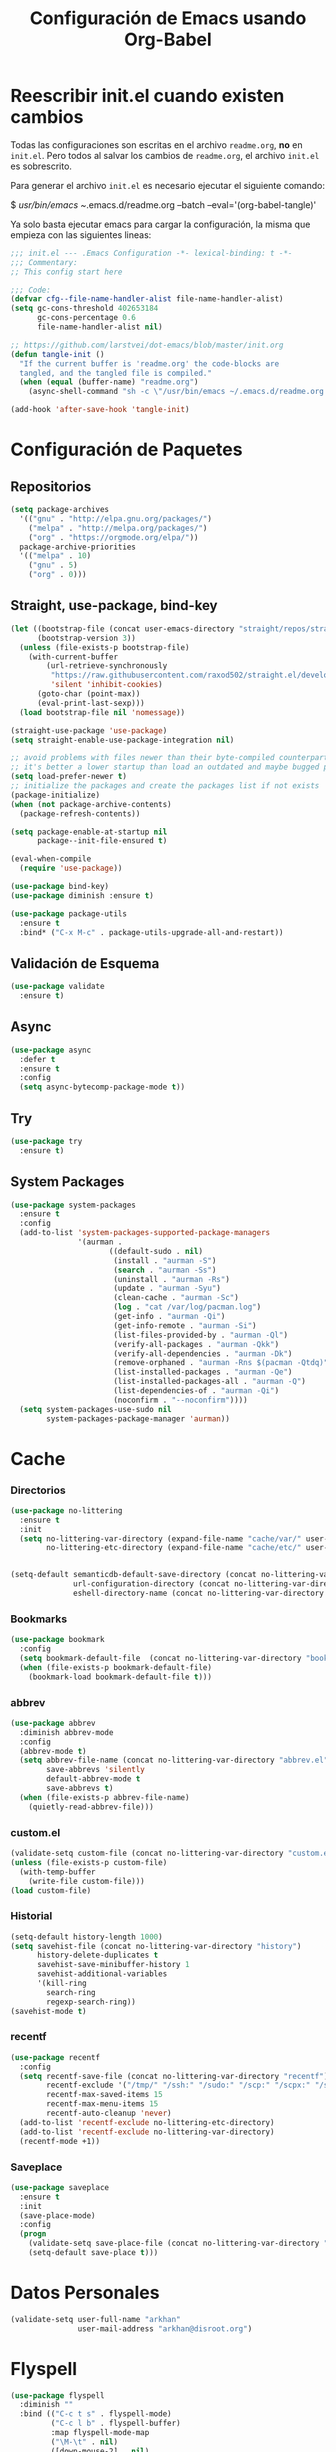 #+TITLE:     Configuración de Emacs usando Org-Babel
#+AUTHOR:    arkhan
#+EMAIL:     arkhan@disroot.org
#+BABEL: :cache yes
#+LANGUAGE: es
#+PROPERTY: header-args :tangle init.el :comments org
#+OPTIONS: author:nil date:nil toc:nil title:nil e:nil
#+LaTeX_HEADER: \pagenumbering{gobble}
#+LaTeX_HEADER: \usepackage[T1]{fontenc}
#+LaTeX_HEADER: \usepackage{graphicx}
#+LaTeX_HEADER: \usepackage{fontspec}
#+LaTeX_HEADER: \setmonofont[Scale=0.7]{DejaVu Sans Mono}
#+LaTeX_HEADER: \usepackage{mathpazo}
#+LaTeX_HEADER: \usepackage{geometry}
#+LaTeX_HEADER: \geometry{a4paper, margin=20mm}
#+LaTeX_HEADER: \usepackage{minted}
#+LaTeX_HEADER: \setminted{breaklines}

* Reescribir init.el cuando existen cambios
   Todas las configuraciones son escritas en el archivo =readme.org=, *no* en
   =init.el=.
   Pero todos al salvar los cambios de =readme.org=, el archivo =init.el= es
   sobrescrito.

   Para generar el archivo =init.el= es necesario ejecutar el siguiente comando:

#+BEGIN_EXAMPLE bash
  $ /usr/bin/emacs ~/.emacs.d/readme.org --batch --eval='(org-babel-tangle)'
#+END_EXAMPLE

   Ya solo basta ejecutar emacs para cargar la configuración, la misma
   que empieza con las siguientes lineas:

#+BEGIN_SRC emacs-lisp
  ;;; init.el --- .Emacs Configuration -*- lexical-binding: t -*-
  ;;; Commentary:
  ;; This config start here
#+END_SRC

#+BEGIN_SRC emacs-lisp
  ;;; Code:
  (defvar cfg--file-name-handler-alist file-name-handler-alist)
  (setq gc-cons-threshold 402653184
        gc-cons-percentage 0.6
        file-name-handler-alist nil)

  ;; https://github.com/larstvei/dot-emacs/blob/master/init.org
  (defun tangle-init ()
    "If the current buffer is 'readme.org' the code-blocks are
    tangled, and the tangled file is compiled."
    (when (equal (buffer-name) "readme.org")
      (async-shell-command "sh -c \"/usr/bin/emacs ~/.emacs.d/readme.org --batch --eval='(org-babel-tangle)'\"")))

  (add-hook 'after-save-hook 'tangle-init)
#+END_SRC
* Configuración de Paquetes
** Repositorios
#+BEGIN_SRC emacs-lisp
  (setq package-archives
	'(("gnu" . "http://elpa.gnu.org/packages/")
	  ("melpa" . "http://melpa.org/packages/")
	  ("org" . "https://orgmode.org/elpa/"))
	package-archive-priorities
	'(("melpa" . 10)
	  ("gnu" . 5)
	  ("org" . 0)))
#+END_SRC
** Straight, use-package, bind-key
#+BEGIN_SRC emacs-lisp
  (let ((bootstrap-file (concat user-emacs-directory "straight/repos/straight.el/bootstrap.el"))
        (bootstrap-version 3))
    (unless (file-exists-p bootstrap-file)
      (with-current-buffer
          (url-retrieve-synchronously
           "https://raw.githubusercontent.com/raxod502/straight.el/develop/install.el"
           'silent 'inhibit-cookies)
        (goto-char (point-max))
        (eval-print-last-sexp)))
    (load bootstrap-file nil 'nomessage))

  (straight-use-package 'use-package)
  (setq straight-enable-use-package-integration nil)

  ;; avoid problems with files newer than their byte-compiled counterparts
  ;; it's better a lower startup than load an outdated and maybe bugged package
  (setq load-prefer-newer t)
  ;; initialize the packages and create the packages list if not exists
  (package-initialize)
  (when (not package-archive-contents)
    (package-refresh-contents))

  (setq package-enable-at-startup nil
        package--init-file-ensured t)

  (eval-when-compile
    (require 'use-package))

  (use-package bind-key)
  (use-package diminish :ensure t)

  (use-package package-utils
    :ensure t
    :bind* ("C-x M-c" . package-utils-upgrade-all-and-restart))
#+END_SRC
** Validación de Esquema
#+BEGIN_SRC emacs-lisp
  (use-package validate
    :ensure t)
#+END_SRC
** Async
#+BEGIN_SRC emacs-lisp
  (use-package async
    :defer t
    :ensure t
    :config
    (setq async-bytecomp-package-mode t))
#+END_SRC
** Try
#+BEGIN_SRC emacs-lisp
(use-package try
  :ensure t)
#+END_SRC
** System Packages
#+BEGIN_SRC emacs-lisp
  (use-package system-packages
    :ensure t
    :config
    (add-to-list 'system-packages-supported-package-managers
                 '(aurman .
                        ((default-sudo . nil)
                         (install . "aurman -S")
                         (search . "aurman -Ss")
                         (uninstall . "aurman -Rs")
                         (update . "aurman -Syu")
                         (clean-cache . "aurman -Sc")
                         (log . "cat /var/log/pacman.log")
                         (get-info . "aurman -Qi")
                         (get-info-remote . "aurman -Si")
                         (list-files-provided-by . "aurman -Ql")
                         (verify-all-packages . "aurman -Qkk")
                         (verify-all-dependencies . "aurman -Dk")
                         (remove-orphaned . "aurman -Rns $(pacman -Qtdq)")
                         (list-installed-packages . "aurman -Qe")
                         (list-installed-packages-all . "aurman -Q")
                         (list-dependencies-of . "aurman -Qi")
                         (noconfirm . "--noconfirm"))))
    (setq system-packages-use-sudo nil
          system-packages-package-manager 'aurman))
#+END_SRC
* Cache
*** Directorios
#+BEGIN_SRC emacs-lisp
  (use-package no-littering
    :ensure t
    :init
    (setq no-littering-var-directory (expand-file-name "cache/var/" user-emacs-directory)
          no-littering-etc-directory (expand-file-name "cache/etc/" user-emacs-directory)))


  (setq-default semanticdb-default-save-directory (concat no-littering-var-directory "semanticdb")
                url-configuration-directory (concat no-littering-var-directory "url")
                eshell-directory-name (concat no-littering-var-directory "eshell" ))
#+END_SRC
*** Bookmarks
#+BEGIN_SRC emacs-lisp
  (use-package bookmark
    :config
    (setq bookmark-default-file  (concat no-littering-var-directory "bookmarks"))
    (when (file-exists-p bookmark-default-file)
      (bookmark-load bookmark-default-file t)))
#+END_SRC
*** abbrev
#+BEGIN_SRC emacs-lisp
  (use-package abbrev
    :diminish abbrev-mode
    :config
    (abbrev-mode t)
    (setq abbrev-file-name (concat no-littering-var-directory "abbrev.el")
          save-abbrevs 'silently
          default-abbrev-mode t
          save-abbrevs t)
    (when (file-exists-p abbrev-file-name)
      (quietly-read-abbrev-file)))
#+END_SRC
*** custom.el
#+BEGIN_SRC emacs-lisp
  (validate-setq custom-file (concat no-littering-var-directory "custom.el"))
  (unless (file-exists-p custom-file)
    (with-temp-buffer
      (write-file custom-file)))
  (load custom-file)
#+END_SRC
*** Historial
#+BEGIN_SRC emacs-lisp
  (setq-default history-length 1000)
  (setq savehist-file (concat no-littering-var-directory "history")
        history-delete-duplicates t
        savehist-save-minibuffer-history 1
        savehist-additional-variables
        '(kill-ring
          search-ring
          regexp-search-ring))
  (savehist-mode t)
#+END_SRC
*** recentf
#+BEGIN_SRC emacs-lisp
  (use-package recentf
    :config
    (setq recentf-save-file (concat no-littering-var-directory "recentf")
          recentf-exclude '("/tmp/" "/ssh:" "/sudo:" "/scp:" "/scpx:" "/ssh:" "/media/data/org/")
          recentf-max-saved-items 15
          recentf-max-menu-items 15
          recentf-auto-cleanup 'never)
    (add-to-list 'recentf-exclude no-littering-etc-directory)
    (add-to-list 'recentf-exclude no-littering-var-directory)
    (recentf-mode +1))
#+END_SRC
*** Saveplace
#+BEGIN_SRC emacs-lisp
  (use-package saveplace
    :ensure t
    :init
    (save-place-mode)
    :config
    (progn
      (validate-setq save-place-file (concat no-littering-var-directory "saveplace.el"))
      (setq-default save-place t)))
#+END_SRC
* Datos Personales
#+BEGIN_SRC emacs-lisp
  (validate-setq user-full-name "arkhan"
                 user-mail-address "arkhan@disroot.org")
#+END_SRC
* Flyspell
#+BEGIN_SRC emacs-lisp
  (use-package flyspell
    :diminish ""
    :bind (("C-c t s" . flyspell-mode)
           ("C-c l b" . flyspell-buffer)
           :map flyspell-mode-map
           ("\M-\t" . nil)
           ([down-mouse-2] . nil)
           ([mouse-2] . nil))
    :init
    (dolist (hook '(TeX-mode-hook LaTeX-mode-hook text-mode-hook message-mode-hook markdown-mode-hook org-mode-hook))
      (add-hook hook 'turn-on-flyspell))
    (add-hook 'prog-mode-hook 'flyspell-prog-mode)
    :config
    (validate-setq flyspell-use-meta-tab nil
                   flyspell-issue-welcome-flag nil
                   flyspell-issue-message-flag nil)
    (setq-default ispell-program-name    "hunspell"
                  ispell-really-hunspell t
                  ispell-check-comments  t
                  ispell-extra-args      '("-i" "utf-8")
                  ispell-dictionary      "en_US")

    (defun switch-dictionary ()
      (interactive)
      (let* ((dic ispell-current-dictionary)
             (change (if (string= dic "en_US") "es_EC" "en_US")))
        (ispell-change-dictionary change)
        (message "Dictionary switched from %s to %s" dic change)))

    (defun turn-on-spell-check ()
      (flyspell-mode 1))

    (global-set-key (kbd "M-i") 'switch-dictionary)

    (use-package flyspell-popup
      :ensure t
      :after flyspell
      :bind (:map flyspell-mode-map
                  ("C-;" . #'flyspell-popup-correct)))

    (defun flyspell-add-word-to-dict ()
      "Add the word at the current location to the private dictionary
       without question."
      (interactive)
      ;; use the correct dictionary
      (flyspell-accept-buffer-local-defs)
      (setq opoint (point-marker))
      (let ((cursor-location (point))
            (word (flyspell-get-word nil)))
        (if (consp word)
            (let ((start (car (cdr word)))
                  (end (car (cdr (cdr word))))
                  (word (car word)))
              ;; The word is incorrect, we have to propose a replacement.
              (flyspell-do-correct 'save nil word cursor-location start end opoint)))
        (ispell-pdict-save t)))

    (define-key flyspell-mode-map [(control ?\')] 'flyspell-add-word-to-dict))
#+END_SRC
* Google Translate
#+BEGIN_SRC emacs-lisp :tangle no
  (use-package google-translate-smooth-ui
    :ensure google-translate
    :bind ("C-c t" . google-translate-smooth-translate)
    :config (setq google-translate-translation-directions-alist
                  '(("es" . "en") ("en" . "es"))))
#+END_SRC
* Prescient
#+BEGIN_SRC emacs-lisp
  (use-package prescient
    :ensure t
    :config
    (setq prescient-save-file (concat no-littering-var-directory "prescient.el"))
    (prescient-persist-mode))
#+END_SRC
* Ivy, Counsel, Swiper
#+BEGIN_SRC emacs-lisp
  (use-package flx :ensure t)

  (use-package ivy
    :ensure t
    :diminish ivy-mode
    :bind (:map ivy-mode-map
                ("C-'" . ivy-avy))
    :config
    (setq ivy-wrap t
          ivy-virtual-abbreviate 'full
          ivy-use-virtual-buffers t
          ivy-use-selectable-prompt t
          ivy-count-format "(%d/%d) "
          ivy-re-builders-alist
          '((read-file-name-internal . ivy--regex-fuzzy)
            (t . ivy--regex-plus))
          ivy-on-del-error-function nil
          ivy-initial-inputs-alist nil)

    (defun cfg/ivy-format-function-arrow (cands)
      "Transform CAND-PAIRS into a string for minibuffer."
      (ivy--format-function-generic
       (lambda (str)
         (concat ">> " (ivy--add-face str 'ivy-current-match)))
       (lambda (str)
         (concat "   " str))
       cands
       "\n"))
    (setq ivy-format-function 'cfg/ivy-format-function-arrow)
    (ivy-mode 1))

  (use-package ivy-prescient
    :ensure t
    :after ivy
    :init (ivy-prescient-mode))

  (use-package ivy-rich
    :ensure t
    :config
    '(ivy-switch-buffer
      (:columns
       ((ivy-rich-candidate (:width 30))  ; return the candidate itself
        (ivy-rich-switch-buffer-size (:width 7))  ; return the buffer size
        (ivy-rich-switch-buffer-indicators (:width 4 :face error :align right)); return the buffer indicators
        (ivy-rich-switch-buffer-major-mode (:width 12 :face warning))          ; return the major mode info
        (ivy-rich-switch-buffer-project (:width 15 :face success))             ; return project name using `projectile'
        (ivy-rich-switch-buffer-path (:width (lambda (x) (ivy-rich-switch-buffer-shorten-path x (ivy-rich-minibuffer-width 0.3))))))  ; return file path relative to project root or `default-directory' if project is nil
       :predicate
       (lambda (cand) (get-buffer cand)))
      counsel-M-x
      (:columns
       ((counsel-M-x-transformer (:width 40))  ; thr original transfomer
        (ivy-rich-counsel-function-docstring (:face font-lock-doc-face))))  ; return the docstring of the command
      counsel-describe-function
      (:columns
       ((counsel-describe-function-transformer (:width 40))  ; the original transformer
        (ivy-rich-counsel-function-docstring (:face font-lock-doc-face))))  ; return the docstring of the function
      counsel-describe-variable
      (:columns
       ((counsel-describe-variable-transformer (:width 40))  ; the original transformer
        (ivy-rich-counsel-variable-docstring (:face font-lock-doc-face))))  ; return the docstring of the variable
      counsel-recentf
      (:columns
       ((ivy-rich-candidate (:width 0.8)) ; return the candidate itself
        (ivy-rich-file-last-modified-time (:face font-lock-comment-face))))) ; return the last modified time of the file
    (setq ivy-virtual-abbreviate 'full
          ivy-rich-path-style 'abbrev
          ivy-rich-switch-buffer-align-virtual-buffer t)
    (ivy-rich-mode 1))

  (setq confirm-nonexistent-file-or-buffer t)

  (use-package ivy-xref
    :ensure t
    :config
    (setq xref-show-xrefs-function #'ivy-xref-show-xrefs))

  (use-package swiper
    :bind* (("C-s" . swiper)
            ("C-r" . swiper)
            ("C-M-s" . swiper-all))
    :bind
    (:map read-expression-map
          ("C-r" . counsel-expression-history)))

  (use-package counsel
    :bind (("M-x" . counsel-M-x)
           ("C-c b" . counsel-imenu)
           ("C-x C-f" . counsel-find-file)
           ("C-x C-r" . counsel-rg)
           ("C-h f" . counsel-describe-function)
           ("C-h v" . counsel-describe-variable)
           ("C-h b" . counsel-descbinds)
           ("M-y" . counsel-yank-pop)
           ("M-SPC" . counsel-shell-history))
    :config
    (validate-setq counsel-find-file-at-point t
                   counsel-rg-base-command "rg -uuu -S --no-heading --line-number --color never %s ."))
#+END_SRC
* Modo Mayor por defecto
#+BEGIN_SRC emacs-lisp
  (validate-setq major-mode 'text-mode
                 current-language-environment "Spanish")
#+END_SRC
* Orgmode
#+BEGIN_SRC emacs-lisp
  (use-package org
    :ensure org-plus-contrib
    :pin org
    :defer 1
    :bind (("C-x a" . org-agenda-list)
           ("C-x c" . org-capture))
    :config
    (progn
      (add-hook 'org-mode-hook
                (lambda ()
                  (turn-on-auto-fill)
                  (switch-dictionary)))

      (setq org-toggle-inline-images t)
      ;; set the modules enabled by default
      (setq org-modules
            '(org-bbdb
              org-bibtex
              org-docview
              org-mhe
              org-rmail
              org-crypt
              org-protocol
              org-gnus
              org-id
              org-info
              org-habit
              org-irc
              org-annotate-file
              org-eval
              org-expiry
              org-man
              org-panel
              org-toc
              ox-md))

      ;; set default directories
      (setq org-directory "~/org"
            org-default-notes-file (concat org-directory "/notes.org"))

      ;; set the archive
      (setq org-archive-location "~/org/archive.org::datetree/** Archived")

      ;; highlight code blocks syntax
      (setq org-src-fontify-natively  t
            org-src-tab-acts-natively t)

      ;; more sane emphasis regex to export to HTML as substitute of Markdown
      (org-set-emph-re 'org-emphasis-regexp-components
                       '(" \t({"
                         "- \t.,:!?;)}[:multibyte:]"
                         " \t\r\n,"
                         "."
                         1))

      ;; highlight code blocks syntax in PDF export
      ;; Include the latex-exporter
      (use-package ox-latex)
      (setq org-latex-packages-alist nil
            org-latex-default-packages-alist nil
            org-latex-hyperref-template nil)
      ;; Tell the latex export to use the minted package for source
      ;; code coloration.
      (setq org-latex-listings 'minted)
      ;; Let the exporter use the -shell-escape option to let latex
      ;; execute external programs.
      (setq org-latex-pdf-process
            '("~/.bin/ctex %f"))
      ;; tasks management
      (setq org-refile-targets '((org-agenda-files :maxlevel . 5)))
      (setq org-log-done t
            org-clock-idle-time nil
            org-todo-keywords (quote ((sequence "TODO(t)" "NEXT(n)" "|" "DONE(d)")
                                      (sequence "WAITING(w)" "HOLD(h)" "|" "CANCELLED(c)" "PHONE" "MEETING"))))

      ;; agenda & diary
      (setq org-columns-default-format "%50ITEM(Task) %10CLOCKSUM %16TIMESTAMP_IA")
      (setq org-agenda-include-diary nil
            org-agenda-tags-todo-honor-ignore-options t
            org-agenda-start-on-weekday nil
            org-agenda-start-day "-1d"
            org-agenda-span 7
            org-agenda-timegrid-use-ampm 1
            org-agenda-inhibit-startup t
            org-agenda-files (quote ("~/org/work.org" "~/org/fromwork.org"
                                     "~/org/stuff.org" "~/org/fromstuff.org"
                                     "~/org/notes.org")))
      (setq org-agenda-custom-commands
            '(("Q" . "Custom queries") ;; gives label to "Q"
              ("Qa" "Archive search" search "" ((org-agenda-files (file-expand-wildcards "~/org/archive.org"))))
              ("n" todo "NEXT")
              ("w" todo "WAITING")
              ("d" "Agenda + Next Actions" ((agenda) (todo "NEXT")))))

      ;; date insertion configuration
      (use-package org-expiry)
      (setq org-expiry-created-property-name "CREATED"
            org-expiry-inactive-timestamps t
            org-todo-state-tags-triggers (quote (("CANCELLED" ("CANCELLED" . t))
                                                 ("WAITING" ("WAITING" . t))
                                                 ("HOLD" ("WAITING") ("HOLD" . t))
                                                 (done ("WAITING") ("HOLD"))
                                                 ("TODO" ("WAITING") ("CANCELLED") ("HOLD"))
                                                 ("NEXT" ("WAITING") ("CANCELLED") ("HOLD"))
                                                 ("DONE" ("WAITING") ("CANCELLED") ("HOLD")))))
      ;; capture
      (setq org-capture-templates '(("w" "Work TODO" entry (file+olp "~/org/work.org" "Tasks") "* TODO %? \nSCHEDULED: %(org-insert-time-stamp (org-read-date nil t \"+0d\"))\n:PROPERTIES:\n:CATEGORY: TASKS\n:CREATED: %U\n:END:")
                                    ("o" "Work Overtime" entry (file+olp "~/org/work.org" "COMMENT Overtime") "* %? \nSCHEDULED: %(org-insert-time-stamp (org-read-date nil t \"+0d\"))\n:PROPERTIES:\n:CREATED: %U\n:END:")
                                    ("m" "Work Meetings" entry (file+olp "~/org/work.org" "Meetings") "* %? \nSCHEDULED: %(org-insert-time-stamp (org-read-date nil t \"+0d\"))\n:PROPERTIES:\n:CATEGORY: MEETINGS\n:CREATED: %U\n:END:")
                                    ("t" "Work Training's" entry (file+olp "~/org/work.org" "Training's") "* %?\nSCHEDULED: %(org-insert-time-stamp (org-read-date nil t \"+0d\"))\n:PROPERTIES:\n:CATEGORY: TRAINING'S\n:CREATED: %U\n:END:")
                                    ("S" "Stuff TODO" entry (file+olp "~/org/stuff.org" "Tasks") "* TODO %? \n:PROPERTIES:\n:CATEGORY: TASKS\n:CREATED: %U\n:END:")
                                    ("M" "Stuff Meetings" entry (file+olp "~/org/stuff.org" "Meetings") "* %?\nSCHEDULED: %(org-insert-time-stamp (org-read-date nil t \"+0d\"))\n:PROPERTIES:\n:CATEGORY: MEETINGS\n:CREATED: %U\n:END:")
                                    ("T" "Stuff Training's" entry (file+olp "~/org/stuff.org" "Training's") "* %?\nSCHEDULED: %(org-insert-time-stamp (org-read-date nil t \"+0d\"))\n:PROPERTIES:\n:CATEGORY: TRAINING'S\n:CREATED: %U\n:END:")))

      ;; configure the external apps to open files
      (add-to-list (quote org-file-apps)
                   (quote ("\\.pdf\\'" lambda (file link) (org-pdfview-open link))))

      ;; protect hidden trees for being inadvertily edited (do not work with evil)
      (setq-default org-catch-invisible-edits  'error
                    org-ctrl-k-protect-subtree 'error)

      ;; show images inline
      ;; only works in GUI, but is a nice feature to have
      (when (window-system)
        (setq org-startup-with-inline-images t))
      ;; limit images width
      (setq org-image-actual-width '(800))

      ;; :::::: Org-Babel ::::::

      ;; languages supported
      (org-babel-do-load-languages
       (quote org-babel-load-languages)
       (quote ((emacs-lisp . t)
               (org . t))))
      (setq org-babel-python-command "python")

      ;; refresh images after execution
      (add-hook 'org-babel-after-execute-hook 'org-redisplay-inline-images)

      ;; Disable flycheck when edit org-src-block
      (defun disable-fylcheck-in-org-src-block ()
        (setq-local flycheck-disabled-checkers '(emacs-lisp-checkdoc)))

      (add-hook 'org-src-mode-hook 'disable-fylcheck-in-org-src-block)

      (defun org-insert-file (filename)
        "Insert Elisp code block recreating file named FILENAME."
        (interactive "f")
        (let ((base64-string
               (with-temp-buffer
                 (insert-file-contents-literally filename)
                 (base64-encode-region (point-min) (point-max))
                 (buffer-string))))
          (insert (format "#+BEGIN_SRC emacs-lisp :results output silent\n  (with-temp-file %S\n    (insert (base64-decode-string\n      %S)))\n#+END_SRC" filename base64-string))))))

  (use-package ob-python
    :defer t
    :ensure org-plus-contrib
    :commands (org-babel-execute:python))

  (use-package ob-shell
    :defer t
    :ensure org-plus-contrib
    :commands (org-babel-execute:sh
               org-babel-expand-body:sh
               org-babel-execute:bash
               org-babel-expand-body:bash))

  (use-package org-timeline
    :ensure t
    :init (add-hook 'org-agenda-finalize-hook 'org-timeline-insert-timeline :append))

  (use-package org-bullets
    :ensure t
    :hook (org-mode . (lambda () (org-bullets-mode 1))))

  (use-package org-inlinetask
    :config
    (defun org-power-return (&optional ignore)
      "Add new list item, heading or table row with RET.
         A double return on an empty element deletes it.
         Use a prefix arg to get regular RET. "
      (interactive "P")
      (if ignore
          (org-return)
        (cond

         ((eq 'line-break (car (org-element-context)))
          (org-return-indent))

         ;; Open links like usual, unless point is at the end of a line.
         ;; and if at beginning of line, just press enter.
         ((or (and (eq 'link (car (org-element-context))) (not (eolp)))
              (bolp))
          (org-return))

         ;; It doesn't make sense to add headings in inline tasks. Thanks Anders
         ;; Johansson!
         ((org-inlinetask-in-task-p)
          (org-return))

         ;; checkboxes too
         ((org-at-item-checkbox-p)
          (org-insert-todo-heading nil))

         ;; lists end with two blank lines, so we need to make sure we are also not
         ;; at the beginning of a line to avoid a loop where a new entry gets
         ;; created with only one blank line.
         ((org-in-item-p)
          (if (save-excursion (beginning-of-line) (org-element-property :contents-begin (org-element-context)))
              (org-insert-heading)
            (beginning-of-line)
            (delete-region (line-beginning-position) (line-end-position))
            (org-return)))

         ;; org-heading
         ((org-at-heading-p)
          (if (not (string= "" (org-element-property :title (org-element-context))))
              (progn (org-end-of-meta-data)
                     (org-insert-heading-respect-content)
                     (outline-show-entry))
            (beginning-of-line)
            (setf (buffer-substring
                   (line-beginning-position) (line-end-position)) "")))

         ;; tables
         ((org-at-table-p)
          (if (-any?
               (lambda (x) (not (string= "" x)))
               (nth
                (- (org-table-current-dline) 1)
                (org-table-to-lisp)))
              (org-return)
            ;; empty row
            (beginning-of-line)
            (setf (buffer-substring
                   (line-beginning-position) (line-end-position)) "")
            (org-return)))

         ;; fall-through case
         (t
          (org-return)))))
    (define-key org-mode-map (kbd "RET") 'org-power-return))

  (use-package ob-async
    :ensure t)

  (use-package ob-translate
    :ensure t)

  (when (file-exists-p "~/.sync.el")
    (use-package org-sync
      :ensure t
      :config
      (mapc 'load
            '("org-sync" "org-sync-gitlab" "org-sync-github"))
      (load-file "~/.sync.el")))
#+END_SRC
* Pdf Tools
#+BEGIN_SRC emacs-lisp
  (use-package pdf-tools
    :ensure t
    :bind (:map pdf-view-mode-map
                ("<s-spc>" .  pdf-view-scroll-down-or-next-page)
                ("g"  . pdf-view-first-page)
                ("G"  . pdf-view-last-page)
                ("l"  . image-forward-hscroll)
                ("h"  . image-backward-hscroll)
                ("j"  . pdf-view-next-line-or-next-page)
                ("k"  . pdf-view-previous-line-or-previous-page)
                ("e"  . pdf-view-goto-page)
                ("t"  . pdf-view-goto-label)
                ("u"  . pdf-view-revert-buffer)
                ("al" . pdf-annot-list-annotations)
                ("ad" . pdf-annot-delete)
                ("aa" . pdf-annot-attachment-dired)
                ("am" . pdf-annot-add-markup-annotation)
                ("at" . pdf-annot-add-text-annotation)
                ("y"  . pdf-view-kill-ring-save)
                ("i"  . pdf-misc-display-metadata)
                ("s"  . pdf-occur)
                ("b"  . pdf-view-set-slice-from-bounding-box)
                ("r"  . pdf-view-reset-slice))
    :init (pdf-tools-install)
    :config
    (setq pdf-misc-print-programm "/usr/bin/gtklp"
          pdf-misc-print-programm-args (quote ("-o media=A4" "-o fitplot"))
          pdf-view-display-size 'fit-page
          pdf-view-use-imagemagick t
          pdf-view-midnight-colors '("white smoke" . "gray5"))
    (use-package org-pdfview
      :ensure t))
#+END_SRC
* Programación
** Configuración genérica
*** Anzu
#+BEGIN_SRC emacs-lisp
    (use-package anzu
      :ensure t
      :bind (("M-%" . anzu-query-replace)
             ("C-M-%" . anzu-query-replace-regexp))
      :init (global-anzu-mode)
      :config
      (set-face-attribute 'anzu-mode-line nil :foreground "yellow" :weight 'bold)

      (defun cfg:anzu-update-func (here total)
        (when anzu--state
          (let ((status (cl-case anzu--state
                          (search (format "[%d/%d Seek]" here total))
                          (replace-query (format "(%d Replaces)" total))
                          (replace (format "[%d/%d Replaces]" here total)))))
            (propertize status 'face 'anzu-mode-line))))

      (setq anzu-cons-mode-line-p nil
            anzu-mode-lighter ""
            anzu-deactivate-region t
            anzu-search-threshold 1000
            anzu-replace-threshold 50
            anzu-replace-to-string-separator " => "
            anzu-mode-line-update-function #'cfg:anzu-update-func)

      (add-to-list 'minor-mode-alist
                   '(:eval (when anzu--state
                               (concat " " (anzu--update-mode-line))))))
#+END_SRC
*** Comment-dwim-2
#+BEGIN_SRC emacs-lisp
  (use-package comment-dwim-2
    :ensure t
    :bind* ("M-;" . comment-dwim-2))
#+END_SRC
*** Company
#+BEGIN_SRC emacs-lisp
  (use-package company
    :ensure t
    :init
    (setq company-backends '((company-files
                              company-keywords
                              company-capf
                              company-yasnippet)
                             (company-abbrev company-dabbrev)))
    (setq company-auto-complete nil
          company-echo-delay 0
          company-idle-delay 0.2
          company-minimum-prefix-length 1
          company-tooltip-align-annotations t
          company-tooltip-limit 20
          company-transformers '(company-sort-by-occurrence))
    (global-company-mode))

  (use-package company-childframe
    :ensure t
    :after company
    :diminish company-posframe-mode
    :config (company-posframe-mode 1))

  (use-package company-prescient
    :ensure t
    :after company
    :init (company-prescient-mode))

  (defun company-mode/backend-with-yas (backend)
    (if (or (and (listp backend) (member 'company-yasnippet backend)))
        backend
      (append (if (consp backend) backend (list backend))
              '(:with company-yasnippet))))
  (add-hook 'company-mode-hook (lambda () (setq company-backends (mapcar #'company-mode/backend-with-yas company-backends))) t)

  (defun add-pcomplete-to-capf ()
    (add-hook 'completion-at-point-functions 'pcomplete-completions-at-point nil t))

  (add-hook 'org-mode-hook #'add-pcomplete-to-capf)

  (use-package company-quickhelp
    :ensure t
    :after company
    :config (company-quickhelp-mode 1))
#+END_SRC
*** Csv
#+BEGIN_SRC emacs-lisp
  (use-package csv-mode
    :ensure t
    :mode ("\\.[Cc][Ss][Vv]\\'" . csv-mode)
    :config (setq csv-separators '("," ";" "|" " ")))
#+END_SRC
*** Docker
**** Dockerfile
#+BEGIN_SRC emacs-lisp
  (use-package dockerfile-mode
    :mode "Dockerfile\\'"
    :ensure t)
#+END_SRC
**** Docker Compose
#+BEGIN_SRC emacs-lisp
  (use-package docker-compose-mode
    :ensure t
    :mode ("docker-compose.*\.yml\\'" . docker-compose-mode))
#+END_SRC

*** dumb-jump
#+BEGIN_SRC emacs-lisp
  (use-package dumb-jump
    :ensure t
    :bind (("M-g o" . dumb-jump-go-other-window)
           ("M-g j" . dumb-jump-go)
           ("M-g i" . dumb-jump-go-prompt)
           ("M-g x" . dumb-jump-go-prefer-external)
           ("M-g z" . dumb-jump-go-prefer-external-other-window))
    :config (setq dumb-jump-selector 'ivy))
#+END_SRC
*** Ediff
#+BEGIN_SRC emacs-lisp
  (use-package ediff-wind
    :defer t
    :config
    ;; Split windows horizontally in ediff (instead of vertically)
    (setq ediff-split-window-function 'split-window-horizontally)

    ;; No separate frame for ediff control buffer
    (setq ediff-window-setup-function 'ediff-setup-windows-plain)

    (setq ediff-diff-options "-w")

    ;; Show all in org files with ediff
    (defun ediff-outline-show-all ()
      (if (eq major-mode 'org-mode)
          (outline-show-all)))

    (add-hook 'ediff-prepare-buffer-hook #'ediff-outline-show-all)

    ;; ediff buffer with file
    (defalias 'ediff-buffer-with-file 'ediff-current-file))
#+END_SRC
*** EditorConfig
#+BEGIN_SRC emacs-lisp
  (use-package editorconfig
    :ensure t
    :diminish ""
    :config
    (editorconfig-mode))
#+END_SRC
*** Empty Buffer
#+BEGIN_SRC emacs-lisp
  (defun empty-buffer? ()
    (= (buffer-end 1) (buffer-end -1)))
#+END_SRC
*** Fill Column Indicator
#+BEGIN_SRC emacs-lisp
  (use-package fill-column-indicator
    :ensure t
    :commands (fci-mode)
    :init (setq fci-rule-width 5
                fci-rule-column 79))
#+END_SRC
*** Flycheck
#+BEGIN_SRC emacs-lisp
  (use-package flycheck
    :ensure t
    :bind (("C-c e n" . flycheck-next-error)
           ("C-c e p" . flycheck-previous-error))
    :config
    (add-hook 'after-init-hook #'global-flycheck-mode)

    (setq-default flycheck-disabled-checkers
                  (append flycheck-disabled-checkers
                          '(javascript-jshint)))

    (setq-default flycheck-disabled-checkers
                  (append flycheck-disabled-checkers
                          '(json-jsonlist))))

  (use-package flycheck-posframe
    :ensure t
    :after flycheck
    :config (add-hook 'flycheck-mode-hook #'flycheck-posframe-mode))
#+END_SRC
*** Format-all
#+BEGIN_SRC emacs-lisp
  (use-package format-all
    :ensure t
    :bind (:map prog-mode-map
                ("<M-f8>" . format-all-buffer)))
#+END_SRC
*** Git
#+BEGIN_SRC emacs-lisp
  (setq vc-follows-symlinks t
        find-file-visit-truename t
        vc-handled-backends nil)

  (use-package magit
    :ensure t
    :bind (("C-x g c" . magit-commit)
           ("C-x g e" . magit-ediff-resolve)
           ("C-x g g" . magit-grep)
           ("C-x g l" . magit-file-log)
           ("C-x g p" . magit-push)
           ("C-x g r" . magit-rebase-interactive)
           ("C-x g s" . magit-status)
           ("C-x g u" . magit-pull)
           ("C-x g x" . magit-checkout))
    :init
    (progn
      (setq magit-git-executable "tg")
      (delete 'Git vc-handled-backends)
      (defadvice magit-status (around magit-fullscreen activate)
        (window-configuration-to-register :magit-fullscreen)
        ad-do-it
        (delete-other-windows))
      (defadvice git-commit-commit (after delete-window activate)
        (delete-window))
      (defadvice git-commit-abort (after delete-window activate)
        (delete-window))
      (defun magit-commit-mode-init ()
        (when (looking-at "\n")
          (open-line 1))))
    :config
    (progn
      (defadvice magit-quit-window (around magit-restore-screen activate)
        (let ((current-mode major-mode))
          ad-do-it
          (when (eq 'magit-status-mode current-mode)
            (jump-to-register :magit-fullscreen))))
      (defun magit-maybe-commit (&optional show-options)
        "Runs magit-commit unless prefix is passed"
        (interactive "P")
        (if show-options
            (magit-key-mode-popup-committing)
          (magit-commit)))
      (define-key magit-mode-map "c" 'magit-maybe-commit)

      (setq magit-completing-read-function 'ivy-completing-read
            magit-default-tracking-name-function 'magit-default-tracking-name-branch-only
            magit-status-buffer-switch-function 'switch-to-buffer
            magit-diff-refine-hunk t
            magit-rewrite-inclusive 'ask
            magit-process-find-password-functions '(magit-process-password-auth-source)
            magit-save-some-buffers t
            magit-process-popup-time 10
            magit-set-upstream-on-push 'askifnotset
            magit-refs-show-commit-count 'all
            magit-log-buffer-file-locket t)))

  (use-package git-gutter
    :ensure t
    :defer 1
    :bind (("C-x C-g" . git-gutter)
           ("C-x v =" . git-gutter:popup-hunk)
           ("C-x p" . git-gutter:previous-hunk)
           ("C-x n" . git-gutter:next-hunk)
           ("C-x v s" . git-gutter:stage-hunk)
           ("C-x v r" . git-gutter:revert-hunk)
           ("C-x v SPC" . git-gutter:mark-hunk))
    :config
    (if (display-graphic-p)
        (use-package git-gutter-fringe
          :ensure t))
    (global-git-gutter-mode t)
    (setq-default fringes-outside-margins t)
    (setq indicate-empty-lines nil)
    (setq git-gutter:lighter ""
          git-gutter:handled-backends '(git hg bzr svn))
    (set-face-foreground 'git-gutter:modified "purple")
    (set-face-foreground 'git-gutter:added "green")
    (set-face-foreground 'git-gutter:deleted "red")

    (defun my-reshape-git-gutter (gutter)
    "Re-shape gutter for `ivy-read'."
    (let* ((linenum-start (aref gutter 3))
           (linenum-end (aref gutter 4))
           (target-line "")
           (target-linenum 1)
           (tmp-line "")
           (max-line-length 0))
      (save-excursion
        (while (<= linenum-start linenum-end)
          (goto-line linenum-start)
          (setq tmp-line (replace-regexp-in-string "^[ \t]*" ""
                                                   (buffer-substring (line-beginning-position)
                                                                     (line-end-position))))
          (when (> (length tmp-line) max-line-length)
            (setq target-linenum linenum-start)
            (setq target-line tmp-line)
            (setq max-line-length (length tmp-line)))

          (setq linenum-start (1+ linenum-start))))
      ;; build (key . linenum-start)
      (cons (format "%s %d: %s"
                    (if (eq 'deleted (aref gutter 1)) "-" "+")
                    target-linenum target-line)
            target-linenum)))

  (defun my-goto-git-gutter ()
    (interactive)
    (if git-gutter:diffinfos
        (ivy-read "git-gutters:"
                  (mapcar 'my-reshape-git-gutter git-gutter:diffinfos)
                  :action (lambda (e)
                            ;; ivy9+ keep `(car e)'
                            ;; ivy8- strip the `(car e)'
                            ;; we handle both data structure
                            (unless (numberp e) (setq e (cdr e)))
                            (goto-line e)))
      (message "NO git-gutters!"))))

  (use-package gitconfig-mode
    :ensure t
    :mode ("/\\.?git/?config$"
           "/\\.gitmodules$")
    :init (add-hook 'gitconfig-mode-hook 'flyspell-mode))

  (use-package gitignore-mode
    :ensure t
    :mode ("/\\.gitignore$"
           "/\\.git/info/exclude$"
           "/git/ignore$"))

  (use-package gitattributes-mode
    :ensure t
    :defer t)

  (use-package git-timemachine
    :ensure t
    :commands git-timemachine
    :bind (:map git-timemachine-mode
                ("c" . git-timemachine-show-current-revision)
                ("b" . git-timemachine-switch-branch)))

  (use-package smerge-mode
    :ensure t
    :config
    (defun enable-smerge-maybe ()
      (when (and buffer-file-name (vc-backend buffer-file-name))
        (save-excursion
          (goto-char (point-min))
          (when (re-search-forward "^<<<<<<< " nil t)
            (smerge-mode +1)))))

    (add-hook 'buffer-list-update-hook #'enable-smerge-maybe))
#+END_SRC
*** Iedit
#+BEGIN_SRC emacs-lisp
  (use-package iedit
    :ensure t)
#+END_SRC
*** move-dup
#+BEGIN_SRC emacs-lisp
  (use-package move-dup
    :ensure t
    :diminish move-dup-mode
    :bind (("S-M-<up>" . md/move-lines-up)
           ("S-M-<down>" . md/move-lines-down)
           ("C-M-<up>" . 'md/duplicate-up)
           ("C-M-<down>" . 'md/duplicate-down))
    :init (global-move-dup-mode))
#+END_SRC
*** Parents
#+BEGIN_SRC emacs-lisp
  (electric-pair-mode 1)

  (use-package paren
    :init
    (show-paren-mode)
    :config
    (set-face-background 'show-paren-match (face-background 'default))
    (set-face-foreground 'show-paren-match "#def")
    (set-face-attribute 'show-paren-match nil :weight 'extra-bold))

  (use-package smartparens
    :ensure t
    :commands
    (smartparens-mode
     smartparens-strict-mode)
    :bind
    (:map smartparens-strict-mode-map
          ("C-}" . sp-forward-slurp-sexp)
          ("M-s" . sp-backward-unwrap-sexp)
          ("C-c [" . sp-select-next-thing)
          ("C-c ]" . sp-select-next-thing-exchange))
    :config
    (require 'smartparens-config))

  (use-package rainbow-delimiters
    :ensure t
    :config
    (add-hook 'prog-mode-hook 'rainbow-delimiters-mode))
#+END_SRC
*** PO
#+BEGIN_SRC emacs-lisp
  (use-package po-mode
    :ensure t
    :config
    ;; Fuente: https://www.emacswiki.org/emacs/PoMode
    (defun po-wrap ()
      "Filter current po-mode buffer through `msgcat' tool to wrap all lines."
      (interactive)
      (if (eq major-mode 'po-mode)
          (let ((tmp-file (make-temp-file "po-wrap."))
                (tmp-buf (generate-new-buffer "*temp*")))
            (unwind-protect
                (progn
                  (write-region (point-min) (point-max) tmp-file nil 1)
                  (if (zerop
                       (call-process
                        "msgcat" nil tmp-buf t (shell-quote-argument tmp-file)))
                      (let ((saved (point))
                            (inhibit-read-only t))
                        (delete-region (point-min) (point-max))
                        (insert-buffer tmp-buf)
                        (goto-char (min saved (point-max))))
                    (with-current-buffer tmp-buf
                      (error (buffer-string)))))
              (kill-buffer tmp-buf)
              (delete-file tmp-file)))))

    (defun po-guess-language ()
      "Return the language related to this PO file."
      (save-excursion
        (goto-char (point-min))
        (re-search-forward po-any-msgstr-block-regexp)
        (goto-char (match-beginning 0))
        (if (re-search-forward
             "\n\"Language: +\\(.+\\)\\\\n\"$"
             (match-end 0) t)
            (po-match-string 1))))

    (defadvice po-edit-string (around setup-spell-checking (string type expand-tabs) activate)
      "Set up spell checking in subedit buffer."
      (let ((po-language (po-guess-language)))
        ad-do-it
        (if po-language
            (progn
              (ispell-change-dictionary po-language)
              (turn-on-flyspell)
              (flyspell-buffer))))))
#+END_SRC
*** Pretty Symbols
#+BEGIN_SRC emacs-lisp
  (use-package prog-mode ; Contains pretty-symbols-mode
    :config
    (setq prettify-symbols-unprettify-at-point 'right-edge)
    (global-prettify-symbols-mode t)
    (add-hook 'prog-mode-hook
              (lambda ()
                (mapc (lambda (pair) (push pair prettify-symbols-alist))
                      '(;; Syntax
                        ;; ("def" .      ?\u2131)
                        ;; ("not" .      ?\u2757)
                        ;; ("in" .       ?\u2208)
                        ;; ("not in" .   ?\u2209)
                        ;; ("return" .   ?\u27fc)
                        ;; ("yield" .    ?\u27fb)
                        ;; ("for" .      ?\u2200)
                        ;; ;; Base Types
                        ;; ("int" .      ?\u2124)
                        ;; ("float" .    ?\u211d)
                        ;; ("str" .      ?\U0001d54a)
                        ;; ("True" .     ?\U0001d54b)
                        ;; ("False" .    ?\U0001d53d)
                        ;; ;; Mypy
                        ;; ("Dict" .     ?\U0001d507)
                        ;; ("List" .     ?\u2112)
                        ;; ("Tuple" .    ?\u2a02)
                        ;; ("Set" .      ?\u2126)
                        ;; ("Iterable" . ?\U0001d50a)
                        ;; ("Any" .      ?\u2754)
                        ;; ("Union" .    ?\u222a)
                        ;; Condition
                        ("!=" . ?\u2260)
                        (">=" . ?\u2265)
                        ("<=" . ?\u2264))))))
#+END_SRC
*** Projectile
#+BEGIN_SRC emacs-lisp
  (use-package projectile
    :ensure t
    :diminish projectile-mode
    :config
    (setq projectile-known-projects-file (concat no-littering-var-directory "projectile-bookmarks.eld")
          projectile-cache-file (concat no-littering-var-directory "projectile.cache")
          projectile-file-exists-remote-cache-expire (* 10 60)
          projectile-enable-caching t
          projectile-completion-system 'ivy)
    (projectile-mode))

  (use-package counsel-projectile
    :ensure t
    :bind ("C-x r R" . counsel-projectile-rg)
    :config
    (setq counsel-projectile-rg-options-history (list "-uuu"))
    (add-hook 'text-mode-hook 'counsel-projectile-mode)
    (add-hook 'prog-mode-hook 'counsel-projectile-mode))

  (use-package term-projectile
    :ensure t)

  (use-package rg
    :ensure t
    :config (setq rg-command-line-flags (list "-uuu")))
#+END_SRC
*** Rainbow
#+BEGIN_SRC emacs-lisp
  (use-package rainbow-mode
    :ensure t
    :diminish rainbow-mode
    :config
    (add-hook 'prog-mode-hook 'rainbow-mode)
    (add-hook 'conf-mode-hook 'rainbow-mode))
#+END_SRC
*** Shell
#+BEGIN_SRC emacs-lisp
  (use-package terminal-here
    :ensure t
    :bind (("C-<f5>" . terminal-here-launch)
           ("C-<f6>" . terminal-here-project-launch))
    :config (setq terminal-here-terminal-command (list "urxvtcd" "-e" "tmx")))
#+END_SRC
*** Undo Tree
#+BEGIN_SRC emacs-lisp
  (use-package undo-tree
    :ensure t
    :diminish undo-tree-mode
    :init
    (progn
      (global-undo-tree-mode)
      (setq undo-tree-dir (concat no-littering-var-directory "undo/"))
      (make-directory undo-tree-dir :parents)
      (validate-setq undo-tree-history-directory-alist `(("." . ,undo-tree-dir))
            undo-tree-auto-save-history t
            undo-tree-visualizer-timestamps t
            undo-tree-visualizer-diff t))
    (add-hook 'write-file-functions #'undo-tree-save-history-hook)
    (add-hook 'find-file-hook #'undo-tree-load-history-hook))
#+END_SRC
*** Yassnippet
#+BEGIN_SRC emacs-lisp
  (use-package yasnippet
    :ensure t
    :defer 2
    :config
    (yas-global-mode)
    (validate-setq yas-snippet-dirs '("~/.emacs.d/snippets")))

  (use-package yasnippet-snippets
    :ensure t)
#+END_SRC
*** Ztree
#+BEGIN_SRC emacs-lisp
  (use-package ztree
    :ensure t
    :bind (("C-c z" . ztree-diff))
    :config
    (setq ztree-draw-unicode-lines t
          ztree-dir-move-focus t))
#+END_SRC
** Lenguajes de Programación
*** Jinja
#+BEGIN_SRC emacs-lisp
  (use-package jinja2-mode
    :ensure t)
#+END_SRC
*** JS
#+BEGIN_SRC emacs-lisp
  (use-package js2-mode
    :ensure t
    :config
    (add-hook 'js-mode-hook 'tern-mode))

  (use-package js-format
    :ensure t
    :after js2-mode
    :config (add-hook 'js2-mode-hook
                      (lambda()
                        (js-format-setup "standard"))))

  (use-package tern
    :ensure t
    :config
    ;; Force restart of tern in new projects
    ;; $ M-x delete-tern-process
    (setq tern-command '("/usr/bin/tern" "--no-port-file"))
    (defun delete-tern-process ()
      "Force restart of tern in new project."
      (interactive)
      (delete-process "Tern")))

  (use-package company-tern
    :ensure t
    :init
    (defun cfg:js-mode-hook ()
      (add-to-list 'company-backends 'company-tern))

    (add-hook 'js-mode-hook 'cfg:js-mode-hook))
#+END_SRC
*** LaTex
#+BEGIN_SRC emacs-lisp :tangle no
  (use-package tex
    :defer t
    :ensure auctex
    :bind
    ("C-c c" . TeX-clean)
    :init
    (progn
      (require 'smartparens-latex)
      (add-hook 'TeX-mode-hook
                (lambda ()
                  (outline-minor-mode t)
                  (flyspell-mode t)
                  (TeX-PDF-mode t)
                  (TeX-fold-mode t)
                  (switch-dictionary)))
      (add-hook 'LaTeX-mode-hook
                (lambda ()
                  (LaTeX-math-mode t)
                  (reftex-mode t)))
      (setq TeX-auto-save t
            TeX-parse-self t
            LaTeX-syntactic-comment t
            TeX-save-query nil
            TeX-PDF-mode t
            TeX-auto-untabify t)
      (setq-default TeX-engine 'xetex))
    :config
    (add-hook 'TeX-mode-hook 'turn-on-auto-fill)
    (add-hook 'LaTeX-mode-hook 'turn-on-auto-fill)
    (use-package cdlatex
      :ensure t)
    (add-hook 'LaTeX-mode-hook 'turn-on-cdlatex)

    ;; Use pdf-tools to open PDF files
    (setq TeX-view-program-selection '((output-pdf "PDF Tools"))
          TeX-source-correlate-start-server t)

    ;; Update PDF buffers after successful LaTeX runs
    (add-hook 'TeX-after-TeX-LaTeX-command-finished-hook
              #'TeX-revert-document-buffer)

    ;(setq TeX-view-program-list '(("zathura" "zathura %o"))
    ;      TeX-view-program-selection '((output-pdf "zathura")))

    ;; set XeTeX mode in TeX/LaTeX
    (add-hook 'LaTeX-mode-hook
              (lambda () (push
                     '("cTeX" "%(ctex_bin) %t " TeX-run-TeX nil t
                       :help "Compilation with custom script") TeX-command-list)
                (add-to-list 'TeX-expand-list
                             '("%(ctex_bin)" (lambda ()
                                               (concat bin-dir "ctex" ))))
                (setq TeX-command-default "cTeX"
                      TeX-save-query nil
                      TeX-show-compilation t))))

  (use-package reftex
    :commands turn-on-reftex
    :init
    (progn
      (setq reftex-plug-into-AUCTeX t)))

  (use-package bibtex
    :init
    (progn
      (setq bibtex-align-at-equal-sign t)
      (add-hook 'bibtex-mode-hook
                (lambda ()
                  (set-fill-column 120)))))

  (use-package company-auctex
    :ensure t
    :config
    (defun cfg:TeX-mode-hook ()
      (company-auctex-init))
    (add-hook 'LaTeX-mode-hook 'cfg:TeX-mode-hook)
    (add-hook 'TeX-mode-hook 'cfg:TeX-mode-hook))
#+END_SRC
*** Python
#+BEGIN_SRC emacs-lisp
  (setq ansi-color-for-comint-mode t)
  (defun python-template ()
    (interactive)
    (insert "#!/usr/bin/env python\n# -*- coding: utf-8 -*-\n\n"))

  (add-hook 'elpy-mode-hook
            '(lambda () (when (empty-buffer?) (python-template))))

  (use-package elpy
    :ensure t
    :diminish elpy-mode
    :config
    (elpy-enable)
    (setq elpy-rpc-backend "jedi"
          elpy-shell-echo-input nil
          elpy-modules (dolist (elem
                                '(elpy-module-sane-defaults
                                  elpy-module-company
                                  elpy-module-eldoc
                                  elpy-module-highlight-indentation
                                  elpy-module-pyvenv
                                  elpy-module-yasnippet))))

    (add-to-list 'company-backends 'elpy-company-backend)
    (require 'smartparens-python)
    (with-eval-after-load 'python
      (defun python-shell-completion-native-try ()
        "Return non-nil if can trigger native completion."
        (let ((python-shell-completion-native-enable t)
              (python-shell-completion-native-output-timeout
               python-shell-completion-native-try-output-timeout))
          (python-shell-completion-native-get-completions
           (get-buffer-process (current-buffer))
           nil "_"))))

    (when (require 'flycheck nil t)
      (validate-setq elpy-modules (delq 'elpy-module-flymake elpy-modules))
      (add-hook 'elpy-mode-hook 'flycheck-mode))

    (defun format-all-on-save ()
      (interactive)
      (add-hook 'before-save-hook 'format-all-buffer nil t))
    (add-hook 'elpy-mode-hook 'format-all-on-save)

    (defun add-breakpoint ()
      "Add a break point"
      (interactive)
      (newline-and-indent)
      (insert "import pudb; pudb.set_trace()"))

    (define-key elpy-mode-map (kbd "C-c C-b") 'add-breakpoint))

  (use-package py-isort
    :ensure t
    :config
    (setq py-isort-options '("--lines=100"))
    (add-hook 'before-save-hook 'py-isort-before-save))

  (use-package auto-virtualenv
    :ensure t
    :config
    (add-hook 'elpy-mode-hook 'auto-virtualenv-set-virtualenv))

  (use-package virtualenvwrapper
    :ensure t
    :commands (venv-workon venv-deactivate venv-initialize-interactive-shells venv-initialize-eshell)
    :init
    (venv-initialize-interactive-shells)
    (venv-initialize-eshell)
    (setq venv-location "~/.virtualenvs")
    :config
    (add-hook 'venv-postmkvirtualenv-hook
              (lambda () (shell-command "pip install jedi rope isort importmagic autopep8 yapf flake8 virtualenvwrapper"))))

  (use-package pyimport :ensure t)

  (use-package pippel :ensure t)

  (use-package pip-requirements :ensure t)
#+END_SRC
*** SQL
#+BEGIN_SRC emacs-lisp
  (use-package edbi-database-url
    :ensure t)

  (use-package edbi-minor-mode
    :ensure t
    :config
    (add-hook 'sql-mode-hook 'edbi-minor-mode))

  (use-package company-edbi
    :ensure t
    :init
    (defun cfg:edbi-mode-hook()
      (add-to-list 'company-backends 'company-edbi))
    (add-hook 'edbi:sql-mode-hook 'cfg:edbi-mode-hook))

  (use-package sqlup-mode
    :ensure t
    :bind ("C-c u" . sqlup-capitalize-keywords-in-region)
    :init
    (add-hook 'sql-mode-hook 'sqlup-mode)
    (add-hook 'edbi:sql-mode-hook 'sqlup-mode)
    (add-hook 'sql-interactive-mode-hook 'sqlup-mode))

  (use-package sql-indent
    :ensure t
    :bind (:map sql-mode-map (("C-c \\" . sql-indent-buffer)))
    :config (eval-after-load "sql"
              '(load-library "sql-indent")))
#+END_SRC
*** Web
#+BEGIN_SRC emacs-lisp :tangle no
  (use-package php-mode
    :ensure t)

  (use-package company-php
    :ensure t
    :config
    (defun cfg:php-mode-hook ()
      (interactive)
      (require 'company-php)
      (company-mode t)
      (add-to-list 'company-backends 'company-ac-php-backend))

    (add-hook 'php-mode-hook 'cfg:php-mode-hook))

  (use-package web-mode
    :ensure t
    :mode
    (("\\.phtml\\'" . web-mode)
     ("\\.tpl\\'" . web-mode)
     ("\\.[agj]sp\\'" . web-mode)
     ("\\.as[cp]x\\'" . web-mode)
     ("\\.erb\\'" . web-mode)
     ("\\.mustache\\'" . web-mode)
     ("\\.djhtml\\'" . web-mode)
     ("\\.html?\\'" . web-mode)))
#+END_SRC
*** XML
#+BEGIN_SRC emacs-lisp
  (defun nxml-template ()
    (interactive)
    (insert "<?xml version=\"1.0\" encoding=\"utf-8\"?>\n\n"))

  (add-hook 'nxml-mode-hook
            '(lambda () (when (empty-buffer?) (nxml-template))))

  (use-package nxml-mode
    :mode (("\\.plist\\'" . nxml-mode)
           ("\\.rss\\'"   . nxml-mode)
           ("\\.svg\\'"   . nxml-mode)
           ("\\.xml\\'"   . nxml-mode)
           ("\\.xsd\\'"   . nxml-mode)
           ("\\.xslt\\'"  . nxml-mode)
           ("\\.pom$"     . nxml-mode))
    :config
    (validate-setq nxml-slash-auto-complete-flag t
                   nxml-auto-insert-xml-declaration-flag t)
    (add-to-list 'magic-mode-alist '("<\\?xml" . nxml-mode))
    (mapc
     (lambda (pair)
       (if (or (eq (cdr pair) 'xml-mode)
               (eq (cdr pair) 'sgml-mode))
           (setcdr pair 'nxml-mode)))
     auto-mode-alist)

    ;; https://gist.github.com/DinoChiesa/5489021
    (defun pretty-print-xml-region (begin end)
      "Pretty format XML markup in region. You need to have nxml-mode
      http://www.emacswiki.org/cgi-bin/wiki/NxmlMode installed to do
      this. The function inserts linebreaks to separate tags that have
      nothing but whitespace between them. It then indents the markup
      by using nxml's indentation rules."
      (interactive "r")
      (save-excursion
        (nxml-mode)
        ;; split <foo><bar> or </foo><bar>, but not <foo></foo>
        (goto-char begin)
        (while (search-forward-regexp ">[ \t]*<[^/]" end t)
          (backward-char 2) (insert "\n") (incf end))
        ;; split <foo/></foo> and </foo></foo>
        (goto-char begin)
        (while (search-forward-regexp "<.*?/.*?>[ \t]*<" end t)
          (backward-char) (insert "\n") (incf end))
        ;; put xml namespace decls on newline
        (goto-char begin)
        (while (search-forward-regexp "\\(<\\([a-zA-Z][-:A-Za-z0-9]*\\)\\|['\"]\\) \\(xmlns[=:]\\)" end t)
          (goto-char (match-end 0))
          (backward-char 6) (insert "\n") (incf end))
        (indent-region begin end nil)
        (normal-mode))
      (message "All indented!"))


    (defun pretty-print-xml-buffer ()
      "pretty print the XML in a buffer."
      (interactive)
      (pretty-print-xml-region (point-min) (point-max)))

    (define-key nxml-mode-map (kbd "C-x f") 'pretty-print-xml-buffer))

#+END_SRC
*** Yaml
#+BEGIN_SRC emacs-lisp
  (use-package yaml-mode
    :ensure t)
#+END_SRC
* Tramp
#+BEGIN_SRC emacs-lisp
  (use-package tramp
    :config
    (eval-after-load 'tramp '(setenv "SHELL" "/bin/bash"))
    (setq tramp-default-method "scp"
          tramp-persistency-file-name (concat no-littering-var-directory "tramp")
          tramp-auto-save-directory (concat no-littering-var-directory "tramp-autosave")
          tramp-debug-buffer t
          tramp-verbose 10
          tramp-shell-prompt-pattern "\\(?:^\\|\r\\)[^]#$%>\n]*#?[]#$%>] *\\(^[\\[[0-9;]*[a-zA-Z] *\\)*")
    (tramp-set-completion-function "ssh" '((tramp-parse-sconfig "/etc/ssh_config")
                                           (tramp-parse-sconfig "~/.ssh/config"))))

  (use-package counsel-tramp
    :ensure t
    :bind ("C-c s" . counsel-tramp)
    :config
    (add-hook 'counsel-tramp-pre-command-hook '(lambda () (projectile-mode 0)
                                                 (editorconfig-mode 0)))
    (add-hook 'counsel-tramp-quit-hook '(lambda () (projectile-mode 1)
                                          (editorconfig-mode 1))))
#+END_SRC
* UI
** Básico
#+BEGIN_SRC emacs-lisp
  (validate-setq inhibit-startup-screen t
                 initial-scratch-message nil
                 large-file-warning-threshold (* 15 1024 1024))

  (menu-bar-mode -1)
  (tool-bar-mode -1)
  (scroll-bar-mode -1)
  (fset 'yes-or-no-p 'y-or-n-p)
  (toggle-indicate-empty-lines)
  (delete-selection-mode)
  (blink-cursor-mode -1)
  (add-hook 'before-save-hook 'delete-trailing-whitespace)
  (set-default 'truncate-lines t)

  (validate-setq auto-save-default nil
                 auto-save-list-file-prefix nil
                 make-backup-files nil
                 create-lockfiles nil
                 frame-resize-pixelwise t)

  (setq-default indent-tabs-mode nil
                tab-width 4)

  (add-hook 'window-setup-hook 'toggle-frame-maximized t)
  (global-set-key (kbd "RET") 'newline-and-indent)
  (global-set-key (kbd "<f5>") 'revert-buffer)
  (global-set-key "\M-p" 'backward-paragraph)
  (global-set-key "\M-n" 'forward-paragraph)
  (global-set-key (kbd "C-x k") 'kill-buffer-and-window)
  (show-paren-mode)

  (setq max-specpdl-size 100000
        max-lisp-eval-depth 30000)
#+END_SRC
** Cursor
#+BEGIN_SRC emacs-lisp
  (setq-default cursor-type '(hbar . 2))
  (setq x-stretch-cursor t)

  (use-package frame
    :config
    (defun set-cursor-hook (frame)
      (modify-frame-parameters
       frame (list (cons 'cursor-color "white"))))

    (add-hook 'after-make-frame-functions 'set-cursor-hook))
#+END_SRC
** Frame Title
#+BEGIN_SRC emacs-lisp
  (setq-default frame-title-format
                (list (user-login-name) "@" (system-name) " %b [%m]"))
#+END_SRC
** IBuffer
#+BEGIN_SRC emacs-lisp
  (use-package ibuffer
    :bind ("C-x C-b" . ibuffer)
    :config
    (setq ibuffer-saved-filter-groups
          (quote (("default"
                   ("org" (name . "^.*org$"))

                   ("web" (or (mode . web-mode)
                              (mode . php-mode)
                              (mode . js2-mode)))
                   ("shell" (or (mode . eshell-mode)
                                (mode . term-mode)
                                (mode . shell-mode)))
                   ("prog" (or (mode . python-mode)
                               (mode . nxml-mode)
                               (mode . c++-mode)))
                   ("emacs" (or
                             (name . "^\\*scratch\\*$")
                             (name . "^\\*Messages\\*$")))
                   ))))
    (add-hook 'ibuffer-mode-hook
              (lambda ()
                (ibuffer-auto-mode 1)
                (ibuffer-switch-to-saved-filter-groups "default")))

    ;; don't show these
                                          ;(add-to-list 'ibuffer-never-show-predicates "zowie")
    ;; Don't show filter groups if there are no buffers in that group
    (setq ibuffer-show-empty-filter-groups nil)

    ;; Don't ask for confirmation to delete marked buffers
    (setq ibuffer-expert t))

#+END_SRC
** Neotree
#+BEGIN_SRC emacs-lisp
  (use-package shrink-path
    :ensure t)

  (use-package neotree
    :ensure t
    :bind (:map neotree-mode-map
                ("<C-return>" . neotree-change-root)
                ("C" . neotree-change-root)
                ("c" . neotree-create-node)
                ("+" . neotree-create-node)
                ("d" . neotree-delete-node)
                ("r" . neotree-rename-node))
    :config (setq neo-theme 'ascii
                  neo-vc-integration nil
                  neo-window-width 36
                  neo-create-file-auto-open t
                  neo-smart-open t
                  neo-show-auto-change-root t
                  neo-autorefresh nil
                  neo-banner-message nil
                  neo-mode-line-type 'neotree
                  neo-dont-be-alone t
                  neo-persist-show t
                  neo-show-updir-line nil
                  neo-show-hidden-files nil
                  neo-auto-indent-point t
                  neo-hidden-regexp-list '(".DS_Store" ".idea/" ".pyc" ".tern-port"
                                           ".git/*" "node_modules/*" ".meteor" "_build" "deps"))

    (defun shrink-root-entry (node)
      "shrink-print pwd in neotree"
      (insert (propertize (concat (shrink-path-dirs node) "\n") 'face `(:inherit (,neo-root-dir-face)))))

    (advice-add #'neo-buffer--insert-root-entry :override #'shrink-root-entry))

  (defun neotree-project-dir-toggle ()
    "Open NeoTree using the project root, using find-file-in-project,
  or the current buffer directory."
    (interactive)
    (let ((project-dir
           (ignore-errors
             ;;; Pick one: projectile or find-file-in-project
             (projectile-project-root)))
          (file-name (buffer-file-name))
          (neo-smart-open t))
      (if (and (fboundp 'neo-global--window-exists-p)
               (neo-global--window-exists-p))
          (neotree-hide)
        (progn
          (neotree-show)
          (if project-dir
              (neotree-dir project-dir))
          (if file-name
              (neotree-find file-name))))))
  (global-set-key (kbd "M-1") 'neotree-project-dir-toggle)
#+END_SRC
** Scroll
#+BEGIN_SRC emacs-lisp
  (validate-setq scroll-step 1
		 scroll-margin 80
		 scroll-conservatively 3000
		 scroll-up-aggressively 0.02
		 scroll-down-aggressively 0.02)

  (use-package smooth-scrolling
    :ensure t
    :config
    (validate-setq smooth-scroll-margin 5))
#+END_SRC

** Shackle
#+BEGIN_SRC emacs-lisp
  (use-package shackle
    :ensure t
    :init (shackle-mode)
    :config
    (setq shackle-default-size 0.4)

    (setq shackle-rules
          '(("*Calendar*" :select t :size 0.3 :align below)
            ("*Compile-Log*" :ignore t)
            ("*Completions*" :size 0.3  :align t)
            ("*Help*" :select t :inhibit-window-quit t :other t)
            ("*Messages*" :select nil :inhibit-window-quit t :other t)
            ("*Process List*" :select t :size 0.3 :align below)
            ("*Python*" :select t :size 0.3 :align bellow)
            ("*Shell Command Output*" :select nil)
            ("*Warnings*" :ignore t)
            ("*el-get bootstrap*" :ignore t)
            ("*undo-tree*" :size 0.25 :align left)
            ("\\*Async Shell.*\\*" :regexp t :ignore t)
            ("\\*[Wo]*Man.*\\*" :regexp t :select t :inhibit-window-quit t :other t)
            ("\\*poporg.*\\*" :regexp t :select t :other t)
            ("\\*shell*\\*" :select t :other t)
            ("\\`\\*ivy.*?\\*\\'" :regexp t :size 0.3 :align t)
            ("edbi-dbviewer" :regexp t :select t :same t)
            ("*edbi:query-result" :regexp t :size 0.8 :align bellow)
            (occur-mode :select nil :align t)
            (pdf-view-mode :other t)
            (compilation-mode :select nil))))
#+END_SRC
** SSH
#+BEGIN_SRC emacs-lisp
  (use-package ssh
    :ensure t
    :init
    (add-hook 'ssh-mode-hook
              (lambda ()
                (setq ssh-directory-tracking-mode t)
                (shell-dirtrack-mode t)
                (setq dirtrackp nil))))
#+END_SRC
** Status Line
#+BEGIN_SRC emacs-lisp
  ;; Original http://kitchingroup.cheme.cmu.edu/blog/2014/09/19/A-git-status-Emacs-modeline/

  (defun in-git-p ()
    (not (string-match "^fatal" (shell-command-to-string "sh -c 'git rev-parse --git-dir'"))))

  (defun git-parse-status ()
    (interactive)
    (let ((U 0)   ; untracked files
          (M 0)   ; modified files
          (S 0)   ; other files
          (C 0)   ; conflict files
          (U-files "")
          (M-files "")
          (S-files "")
          (C-files ""))
      (dolist (line (split-string
                     (shell-command-to-string "sh -c 'git status --porcelain'")
                     "\n"))
        (cond

         ;; ignore empty line at end
         ((string= "" line) nil)

         ((string-match "^\\?\\?" line)
          (setq U (+ 1 U))
          (setq U-files (concat U-files "\n" line)))

         ((string-match "^ M" line)
          (setq M (+ 1 M))
          (setq M-files (concat M-files "\n" line))
          )

         ((string-match "^ U" line)
          (setq C (+ 1 C))
          (setq C-files (concat C-files "\n" line))
          )

         (t
          (setq S (+ 1 S))
          (setq S-files (concat S-files "\n" line)))))

      (if (or (> M 0) (> U 0) (> S 0) (> C 0))
          ;; construct propertized string
          (concat
           (if (not (= C 0))
               (propertize
                (format "\u2716%d" C)
                'face '(:foreground "firebrick")
                'help-echo C-files))

           (if (not (= S 0))
               (propertize
                (format "\u25cf%d" S)
                'face '(:foreground "firebrick")
                'help-echo S-files))

           (if (> M 0)
               (propertize
                (format "\u271a%d" M)
                'face '(:foreground "RoyalBlue")
                'help-echo M-files))

           (if (> U 0)
               (propertize
                (format "\u2026%d" U)
                'help-echo U-files))
           " ")
        (propertize
         "\u2714 "
         'face '(:foreground "LimeGreen")))))

  (defun git-remote-status ()
    (interactive)
    (let* (;; get the branch we are on.
           (branch (s-trim
                    (shell-command-to-string
                     "git rev-parse --abbrev-ref HEAD")))
           ;; get the remote the branch points to.
           (remote (s-trim
                    (shell-command-to-string
                     (format "git config branch.%s.remote" branch))))
           (remote-branch (s-trim
                           (shell-command-to-string
                            "git for-each-ref --format='%(upstream:short)' $(git symbolic-ref -q HEAD)")))
           (commits (split-string
                     (s-trim
                      (shell-command-to-string
                       (format
                        "git rev-list --count --left-right HEAD...%s"
                        remote-branch)))))
           (local (nth 0 commits))
           (remotes (nth 1 commits)))
      (concat
       (propertize
        (format "%s" branch)
        'face (list :foreground "MediumPurple3"))
       (if (> (string-to-number local) 0)
           (format "\u2191%s" local))
       (if (> (string-to-number remotes) 0)
           (format "\u2193%s" remotes)))))

  (validate-setq line-number-mode t
                 column-number-mode t)

  (use-package smart-mode-line
    :ensure t
    :config (setq sml/no-confirm-load-theme t
                  sml/theme 'dark
                  sml/vc-mode-show-backend t
                  sml/mode-width 'full
                  sml/shorten-modes t)
    (sml/setup)
    (add-to-list 'mode-line-misc-info
                 '(:eval (when (not (tramp-tramp-file-p default-directory))
                           (if (in-git-p)
                               (concat (git-remote-status) " " (git-parse-status)))))))
 #+END_SRC
** Switch Windows
#+BEGIN_SRC emacs-lisp
  (use-package switch-window
    :ensure t
    :bind (("C-x o" . switch-window)
           ("C-x 1" . switch-window-then-maximize)
           ("C-x 2" . switch-window-then-split-below)
           ("C-x 3" . switch-window-then-split-right)
           ("C-x 0" . switch-window-then-delete)))
#+END_SRC
** Tablero
#+BEGIN_SRC emacs-lisp
  (use-package page-break-lines
    :ensure t
    :diminish page-break-lines-mode
    :config (turn-on-page-break-lines-mode))

  (use-package dashboard
    :ensure t
    :config
    (dashboard-setup-startup-hook)
    (setq dashboard-startup-banner "~/.emacs.d/static/img/emacs.png"
          dashboard-banner-logo-title (concat "GNU Emacs " emacs-version " kernel " (car (split-string (shell-command-to-string "uname -r") "-")) " x86_64 ArchLinux GTK+ " gtk-version-string)
          dashboard-page-separator "\n\f\f\n")
    (setq show-week-agenda-p t
          dashboard-items '((recents  . 5)
                            (projects . 5)
                            (agenda . 5)))
    (setq initial-buffer-choice (lambda () (switch-to-buffer "*dashboard*"))))
#+END_SRC
** Theme
#+BEGIN_SRC emacs-lisp
  (use-package vibrant-ink-theme
    :straight (vibrant-ink-theme :type git :host github :repo "arkhan/vibrant-ink-theme")
    :init (add-hook 'after-init-hook
                    (lambda ()
                      (load-theme 'vibrant-ink t))))
#+END_SRC
** Tipografía
#+BEGIN_SRC emacs-lisp
  (set-face-attribute 'default nil :family "mononoki Nerd Font" :height 90)
  (set-fontset-font "fontset-default" nil
                    (font-spec :size 20 :name "Symbola"))
#+END_SRC
** Transparent
#+BEGIN_SRC emacs-lisp :tangle no
  (set-frame-parameter (selected-frame) 'alpha '(90 90))
  (add-to-list 'default-frame-alist '(alpha 90 90))
#+END_SRC
** UTF-8
#+BEGIN_SRC emacs-lisp
  (prefer-coding-system       'utf-8)
  (set-default-coding-systems 'utf-8)
  (set-terminal-coding-system 'utf-8)
  (set-keyboard-coding-system 'utf-8)
  (setq-default buffer-file-coding-system 'utf-8-auto-unix
                x-select-request-type '(UTF8_STRING COMPOUND_TEXT TEXT STRING))
#+END_SRC

** Which-key
#+BEGIN_SRC emacs-lisp
  (use-package which-key
    :ensure t
    :diminish which-key-mode
    :config
    (setq which-key-sort-order 'which-key-key-order-alpha)
    (which-key-mode))
#+END_SRC
* Utils
** auth-password-store
#+BEGIN_SRC emacs-lisp
  (use-package password-store
    :ensure t
    :config
    (progn
      (setq password-store-password-length 30)))

  (use-package pass
    :ensure t
    :commands pass
    :init
    (progn
      (defun my/pass-insert-generated (entry)
        "Same as pass-insert-generated but with my own template."
        (interactive (list (read-string "Password entry: ")))
        (when (or (not (seq-contains (password-store-list) entry))
                  (yes-or-no-p "Erase existing entry with same name? "))
          (let ((password (shell-command-to-string
                           (format "pwgen --secure --symbols %s"
                                   password-store-password-length))))
            (password-store-insert
             entry
             (format "%s--\nusername: %s\nurl: https://%s\n"
                     password
                     user-mail-address
                     entry))
            (password-store-edit entry)
            (pass-update-buffer)))))
    :config
    (progn
      (advice-add #'pass-insert-generated :override #'my/pass-insert-generated)))

  (use-package auth-source
    :init
    (progn
      (setq auth-source-debug t)
      (setq auth-source-do-cache nil)))

  (use-package auth-source-pass
    :ensure t
    :demand t
    :after auth-source
    :init
    (progn
      (setq auth-sources '(password-store))))
#+END_SRC
** autorevert
#+BEGIN_SRC emacs-lisp
  (use-package autorevert
    :diminish auto-revert-mode
    :config (setq auto-revert-remote-files t
                  auto-revert-interval 1))

#+END_SRC
** Bughunter
#+BEGIN_SRC emacs-lisp
  (use-package bug-hunter
    :ensure t
    :commands (bug-hunter-file bug-hunter-init-file))
#+END_SRC
** Caldav
#+BEGIN_SRC emacs-lisp
  (use-package org-caldav
    :ensure t
    :bind ("<f6>" . org-caldav-sync)
    :config
    (setq org-icalendar-alarm-time 30
          org-icalendar-categories '(all-tags category todo-state)
          org-icalendar-include-todo t
          org-icalendar-use-deadline '(event-if-todo event-if-not-todo todo-due)
          org-icalendar-use-scheduled '(event-if-todo event-if-not-todo todo-start)
          org-icalendar-with-timestamps t
          org-icalendar-timezone "America/Guayaquil")

    (setq org-caldav-calendars '((:calendar-id "arkhan/work" :files ("~/org/work.org")
                                               :inbox "~/org/fromwork.org")
                                 (:calendar-id "arkhan/stuff" :files ("~/org/stuff.org")
                                               :inbox "~/org/fromstuff.org"))
          org-caldav-files org-agenda-files
          org-caldav-save-directory (concat user-emacs-directory "cache")
          org-caldav-show-sync-results nil
          org-caldav-url "https://cloud.disroot.org/remote.php/dav/calendars"))

  (use-package calfw
    :ensure t
    :bind ("C-c f" . cfw:open-org-calendar)
    :config
    (use-package calfw-org :ensure t)
    (setq cfw:org-overwrite-default-keybinding t
          cfw:display-calendar-holidays nil
          calendar-week-start-day 1))
#+END_SRC
** Clipboard
#+BEGIN_SRC emacs-lisp
  (use-package clipmon
    :ensure t
    :config
    (add-to-list 'after-init-hook 'clipmon-mode-start)
    (setq kill-ring-max 500
          clipmon-timer-interval 2
          clipmon-autoinsert-sound nil
          clipmon-autoinsert-color "red"
          clipmon-autoinsert-timeout 5
          clipmon-transform-trim t
          clipmon-transform-prefix ""
          clipmon-transform-suffix "\n\n"
          clipmon-transform-function nil))
#+END_SRC
** elfeed
#+BEGIN_SRC emacs-lisp :tangle no
  (use-package elfeed-org
    :ensure t
    :bind ("C-x w" . elfeed)
    :init (elfeed-org)
    :config
    (setq rmh-elfeed-org-files (list "~/org/elfeed.org")
          elfeed-db-directory (concat no-littering-var-directory "elfeed"))
    (add-hook 'elfeed-new-entry-hook
              (elfeed-make-tagger :before "3 days ago"
                                  :remove 'unread)))
#+END_SRC
** GraphViz
#+BEGIN_SRC emacs-lisp :tangle no
  (use-package graphviz-dot-mode
    :ensure t)
#+END_SRC
** i3wm
#+BEGIN_SRC emacs-lisp
   (use-package i3wm-config-mode
     :straight (i3wm-config-mode :type git :host github :repo "Alexander-Miller/i3wm-Config-Mode"))
#+END_SRC
** Logview
#+BEGIN_SRC emacs-lisp
  (use-package logview
    :ensure t
    :config (add-hook 'logview-mode-hook 'auto-revert-mode))
#+END_SRC
** Makefile
#+BEGIN_SRC emacs-lisp
  (use-package makefile-runner
    :straight (makefile-runner :type git :host github :repo "danamlund/emacs-makefile-runner")
    :bind ("<C-f11>" . makefile-runner))
#+END_SRC
** Nginx
#+BEGIN_SRC emacs-lisp
  (use-package nginx-mode
    :ensure t
    :mode
    ("/nginx/sites-\\(?:available\\|enabled\\)/" . nginx-mode))
#+END_SRC
** Pkgbuil
#+BEGIN_SRC emacs-lisp
  (use-package pkgbuild-mode
    :ensure t
    :mode "PKGBUILD\\'")
#+END_SRC
** Plantuml
#+BEGIN_SRC emacs-lisp :tangle no
  (use-package plantuml-mode
    :ensure t
    :config (setq plantuml-jar-path "~/.bin/plantuml.jar"
                  org-plantuml-jar-path "~/.bin/plantuml.jar"))

  (use-package flycheck-plantuml
    :ensure t
    :config (flycheck-plantuml-setup))
#+END_SRC
** Presentación
#+BEGIN_SRC emacs-lisp
  (use-package presentation
    :ensure t
    :config (global-set-key (kbd "<M-f5>") (lambda ()
                                             (interactive)
                                             (if presentation-mode
                                                 (presentation-mode 0)
                                               (presentation-mode 1))
                                             (toggle-frame-fullscreen))))
#+END_SRC
** Sudo
#+BEGIN_SRC emacs-lisp
  (use-package sudo-edit
    :ensure t)
#+END_SRC
** xrdb
#+BEGIN_SRC emacs-lisp
  (use-package xrdb-mode
    :straight (xrdb-mode :type git :host github :repo "emacsattic/xrdb-mode")
    :mode (("\\.Xdefaults$" . xrdb-mode)
           ("\\.Xenvironment$" . xrdb-mode)
           ("\\.Xresources$" . xrdb-mode)
           (".*\\.ad$" . xrdb-mode)
           (".*\\.x?rdb$" . xrdb-mode))
    :config
    (add-hook 'xrdb-mode-hook (lambda () (setq comment-start "! "))))
#+END_SRC

** Startup
#+BEGIN_SRC emacs-lisp
  ;; Use a hook so the message doesn't get clobbered by other messages.
  (add-hook 'emacs-startup-hook
            (lambda ()
              (setq gc-cons-threshold 16777216
                    gc-cons-percentage 0.1
                    file-name-handler-alist cfg--file-name-handler-alist)
              (message "Emacs ready in %s with %d garbage collections."
                       (format "%.2f seconds"
                               (float-time
                                (time-subtract after-init-time before-init-time)))
                       gcs-done)))
#+END_SRC
